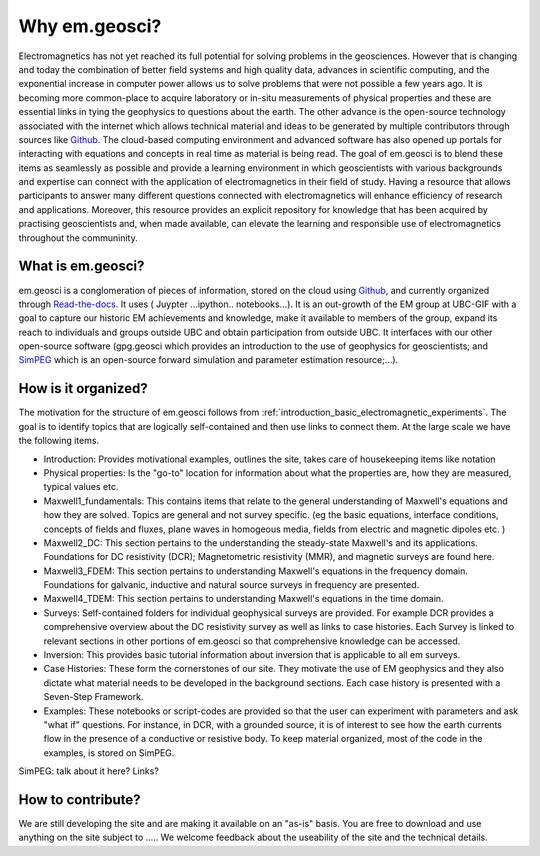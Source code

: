 .. _introduction_about:

Why em.geosci?
==============

Electromagnetics has not yet reached its full potential for solving problems
in the geosciences. However that is changing and today the combination of
better field systems and high quality data, advances in scientific computing,
and the exponential increase in computer power allows us to solve problems
that were not possible a few years ago. It is becoming more common-place to
acquire laboratory or in-situ measurements of physical properties and these
are essential links in tying the geophysics to questions about the earth. The
other advance is the open-source technology associated with the internet which
allows technical  material and ideas to be generated by multiple contributors
through sources like Github_. The cloud-based computing environment and
advanced software has also opened up portals for interacting with equations
and concepts in real time as material is being read. The goal of em.geosci is
to blend these items as seamlessly as possible and provide a learning
environment in which geoscientists with various backgrounds and expertise can
connect with the application of electromagnetics in their field of study.
Having a resource that allows participants to answer many different questions
connected with electromagnetics will enhance efficiency of research and
applications. Moreover, this resource provides an explicit repository for
knowledge that has been acquired by practising geoscientists and, when made
available, can elevate the learning and responsible use of electromagnetics
throughout the communinity.

.. _Github: http://github.com/ubcgif/em

What is em.geosci?
------------------

em.geosci is a conglomeration of pieces of information, stored on the cloud
using Github_, and currently organized through `Read-the-docs`_. It uses ( Juypter
...ipython.. notebooks...). It is an out-growth of the EM group at UBC-GIF
with a goal to capture our historic EM achievements and knowledge, make it
available to members of the group, expand its reach to individuals and groups
outside UBC and obtain participation from outside UBC.  It interfaces with our
other open-source software (gpg.geosci which  provides an introduction to the
use of geophysics for geoscientists; and SimPEG_ which is an open-source
forward simulation and parameter estimation resource;...).

.. _SimPEG: http://simpeg.xyz

.. _Read-the-docs: https://docs.readthedocs.org/en/latest/index.html

How is it organized?
--------------------

The motivation for the structure of em.geosci follows from
:ref:`introduction_basic_electromagnetic_experiments`. The goal is to identify
topics that are logically self-contained and then use links to connect them.
At the large scale we have the following items.

- Introduction: Provides motivational examples, outlines the site, takes care of housekeeping items like notation

- Physical properties: Is the "go-to" location for information about what the properties are, how they are measured, typical values etc.

- Maxwell1_fundamentals: This contains items that relate to the general understanding of Maxwell's equations and how they are solved. Topics are general and not survey specific. (eg  the basic equations, interface conditions, concepts of fields and fluxes, plane waves in homogeous media, fields from electric and magnetic dipoles etc. )

- Maxwell2_DC: This section pertains to the understanding the steady-state Maxwell's and its applications. Foundations for DC resistivity (DCR); Magnetometric resistivity (MMR), and magnetic surveys are found here.

- Maxwell3_FDEM: This section pertains to understanding Maxwell's equations in the frequency domain. Foundations for galvanic, inductive and natural source surveys in frequency are presented.

- Maxwell4_TDEM: This section pertains to understanding Maxwell's equations in the time domain.

- Surveys: Self-contained folders for individual geophysical surveys are provided. For example DCR provides a comprehensive overview about the DC resistivity survey as well as links to case histories. Each Survey is linked to relevant sections in other portions of em.geosci so that comprehensive knowledge can be accessed.

- Inversion: This provides basic tutorial information about inversion that is applicable to all em surveys.

- Case Histories: These form the cornerstones of our site. They motivate the use of EM geophysics and they also dictate what material needs to be developed in the background sections. Each case history is presented with a Seven-Step Framework.

- Examples: These notebooks or script-codes are provided so that the user can experiment with parameters and ask "what if" questions. For instance, in DCR, with a grounded source, it is of interest to see how the earth currents flow in the presence of a conductive or resistive body. To keep material organized, most of the code in the examples, is stored on SimPEG.

SimPEG: talk about it here?  Links?


How to contribute?
------------------

We are still developing the site and are making it available on an "as-is" basis. You are free to download and use anything on the site subject to .....
We welcome feedback about the useability of the site and the technical details.


